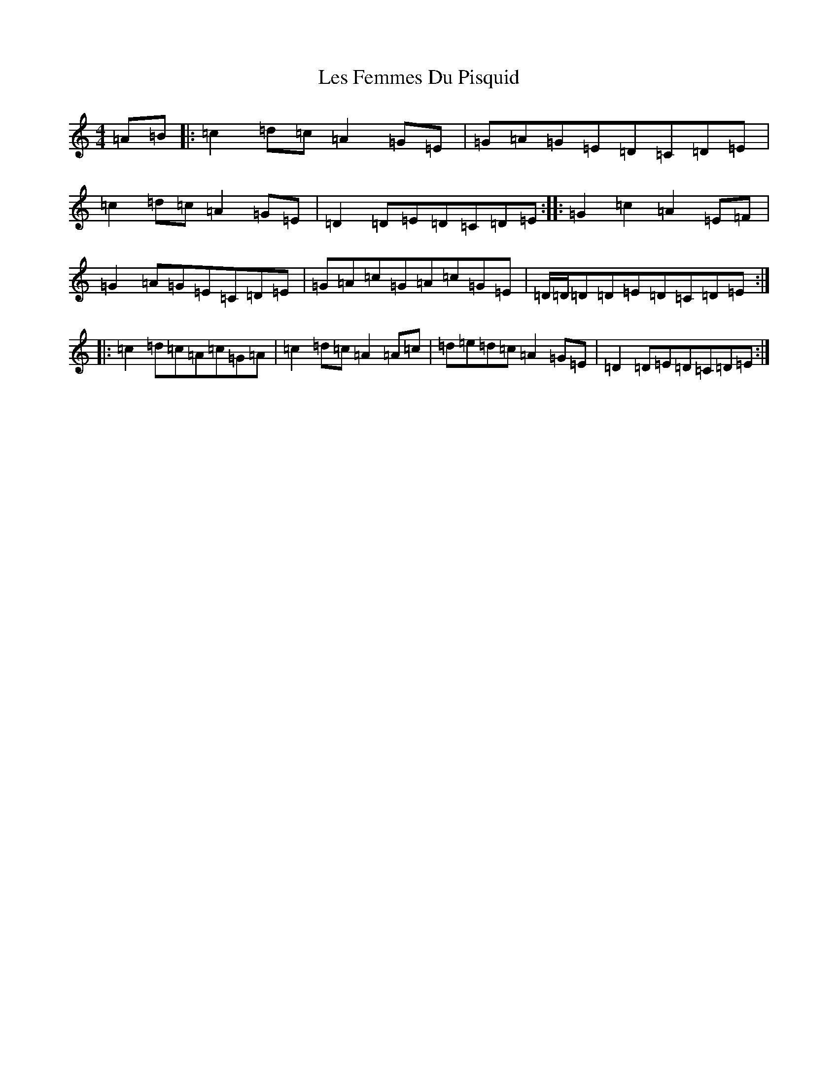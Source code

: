 X: 12366
T: Les Femmes Du Pisquid
S: https://thesession.org/tunes/11559#setting11559
R: reel
M:4/4
L:1/8
K: C Major
=A=B|:=c2=d=c=A2=G=E|=G=A=G=E=D=C=D=E|=c2=d=c=A2=G=E|=D2=D=E=D=C=D=E:||:=G2=c2=A2=E=F|=G2=A=G=E=C=D=E|=G=A=c=G=A=c=G=E|=D/2=D/2=D=D=E=D=C=D=E:||:=c2=d=c=A=c=G=A|=c2=d=c=A2=A=c|=d=e=d=c=A2=G=E|=D2=D=E=D=C=D=E:|